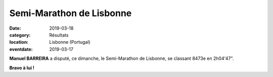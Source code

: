 Semi-Marathon de Lisbonne
=========================

:date: 2019-03-18
:category: Résultats
:location: Lisbonne (Portugal)
:eventdate: 2019-03-17


.. image:: http://assets.acr-dijon.org/lisbonne19.jpg

**Manuel BARREIRA** a disputé, ce dimanche, le Semi-Marathon de Lisbonne, se classant 8473e en 2h04'47".

**Bravo à lui !**
